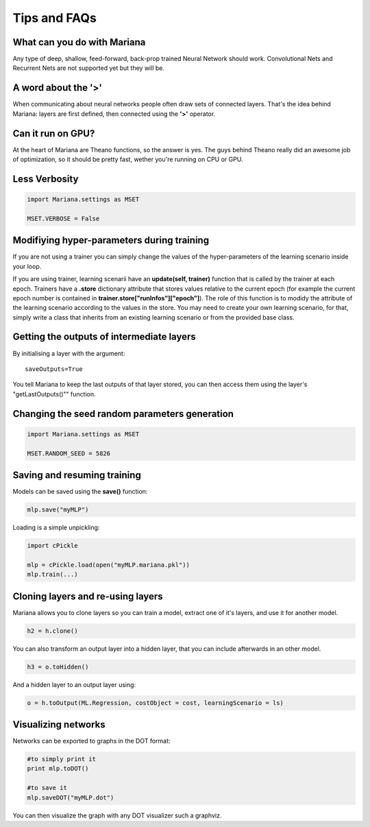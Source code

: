Tips and FAQs
===============


What can you do with Mariana
----------------------------

Any type of deep, shallow, feed-forward, back-prop trained Neural Network should work. Convolutional Nets and Recurrent Nets are not supported yet but they will be.


A word about the **'>'**
-------------------------

When communicating about neural networks people often draw sets of connected layers. That's the idea behind Mariana: layers are first defined, then connected using the **'>'** operator. 

Can it run on GPU?
------------------

At the heart of Mariana are Theano functions, so the answer is yes. The guys behind Theano really did an awesome
job of optimization, so it should be pretty fast, wether you're running on CPU or GPU.


Less Verbosity
---------------

.. code:: python

 	import Mariana.settings as MSET

 	MSET.VERBOSE = False

Modifiying hyper-parameters during training
--------------------------------------------

If you are not using a trainer you can simply change the values of the hyper-parameters of the learning scenario inside your loop.

If you are using trainer, learning scenarii have an **update(self, trainer)** function that is called by the trainer at each epoch. Trainers have a **.store** dictionary attribute that stores values relative to the current epoch (for example the current epoch number is contained in **trainer.store["runInfos"]["epoch"]**). The role of this function is to modidy the attribute of the learning scenario according to the values in the store.
You may need to create your own learning scenario, for that, simply write a class that inherits from an existing learning scenario or from the provided base class.

Getting the outputs of intermediate layers
-------------------------------------------

By initialising a layer with the argument::

  saveOutputs=True

You tell Mariana to keep the last outputs of that layer stored, you can then access them using the layer's "getLastOutputs()"" function.

Changing the seed random parameters generation
----------------------------------------------

.. code:: python

 	import Mariana.settings as MSET

 	MSET.RANDOM_SEED = 5826

Saving and resuming training
-----------------------------

Models can be saved using the **save()** function:

.. code:: python

  mlp.save("myMLP")

Loading is a simple unpickling:

.. code:: python

  import cPickle
  
  mlp = cPickle.load(open("myMLP.mariana.pkl"))
  mlp.train(...)

Cloning layers and re-using layers
-----------------------------------

Mariana allows you to clone layers so you can train a model, extract one of it's layers, and use it for another model.

.. code:: python

  h2 = h.clone()

You can also transform an output layer into a hidden layer, that you can include afterwards in an other model.

.. code:: python

  h3 = o.toHidden()

And a hidden layer to an output layer using:

.. code:: python

  o = h.toOutput(ML.Regression, costObject = cost, learningScenario = ls)

Visualizing networks
---------------------

Networks can be exported to graphs in the DOT format:

.. code:: python
  
  #to simply print it
  print mlp.toDOT()

  #to save it
  mlp.saveDOT("myMLP.dot")

You can then visualize the graph with any DOT visualizer such a graphviz.